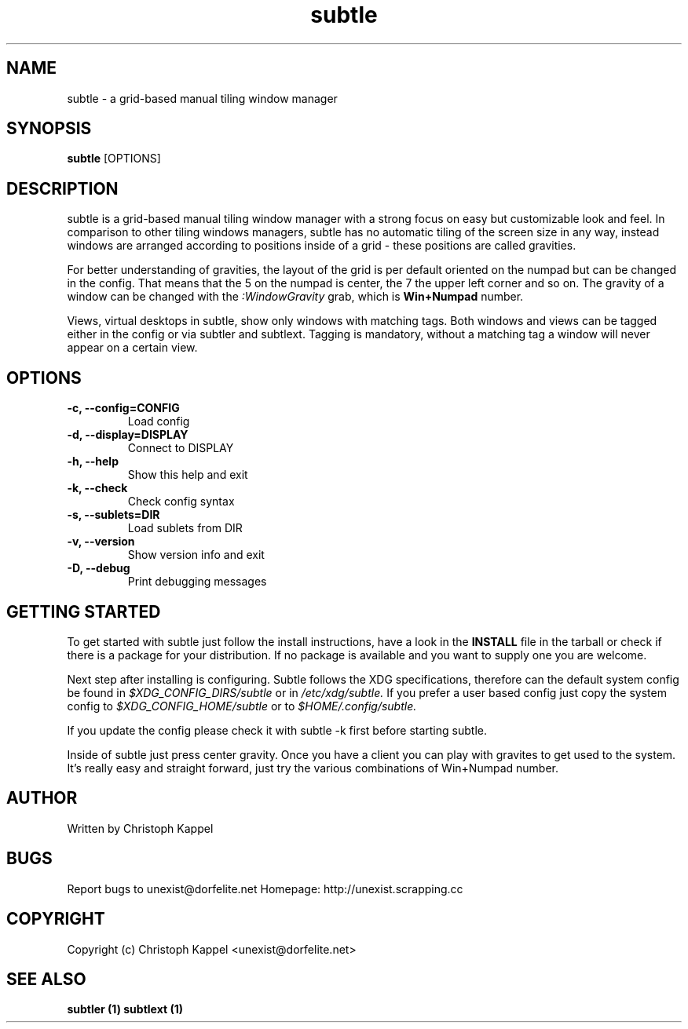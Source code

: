 .TH subtle 1 "December 14, 2009" "version 0.8" "User commands"

.SH NAME
subtle - a grid-based manual tiling window manager

.SH SYNOPSIS
.B subtle
.RB [OPTIONS]

.SH DESCRIPTION
subtle is a grid-based manual tiling window manager with a strong focus on easy
but customizable look and feel. In comparison to other tiling windows managers,
subtle has no automatic tiling of the screen size in any way, instead windows are
arranged according to positions inside of a grid - these positions are called
gravities.

.P
For better understanding of gravities, the layout of the grid is per default 
oriented on the numpad but can be changed in the config. That means that the 5 on
the numpad is center, the 7 the upper left corner and so on. The gravity of a 
window can be changed with the 
.I
:WindowGravity
grab, which is 
.B
Win+Numpad
number.

.P
Views, virtual desktops in subtle, show only windows with matching tags. Both 
windows and views can be tagged either in the config or via subtler and subtlext.
Tagging is mandatory, without a matching tag a window will never appear on a 
certain view.

.SH OPTIONS
.TP
.B \-c, \-\-config=CONFIG
Load config
.TP
.B \-d, \-\-display=DISPLAY
Connect to DISPLAY
.TP
.B \-h, \-\-help
Show this help and exit
.TP
.B \-k, \-\-check
Check config syntax
.TP
.B \-s, \-\-sublets=DIR
Load sublets from DIR
.TP
.B \-v, \-\-version
Show version info and exit
.TP
.B \-D, \-\-debug
Print debugging messages

.SH GETTING STARTED
To get started with subtle just follow the install instructions, have a look in
the 
.B
INSTALL
file in the tarball or check if there is a package for your 
distribution. If no package is available and you want to supply one you are 
welcome.

.P
Next step after installing is configuring. Subtle follows the XDG specifications,
therefore can the default system config be found in 
.I 
$XDG_CONFIG_DIRS/subtle 
or in 
.I
/etc/xdg/subtle.
If you prefer a user based config just copy the system config to 
.I
$XDG_CONFIG_HOME/subtle
or to 
.I
$HOME/.config/subtle.

.P
If you update the config please check it with subtle -k first before starting 
subtle.

Inside of subtle just press 
.IWin+Return to launch a xterm which usually starts at
center gravity. Once you have a client you can play with gravites to get used to
the system. It's really easy and straight forward, just try the various
combinations of Win+Numpad number.

.SH AUTHOR
Written by Christoph Kappel

.SH BUGS
Report bugs to unexist@dorfelite.net
Homepage: http://unexist.scrapping.cc

.SH COPYRIGHT
Copyright (c) Christoph Kappel <unexist@dorfelite.net>

.SH SEE ALSO
.B
subtler (1) 
.B
subtlext (1)
